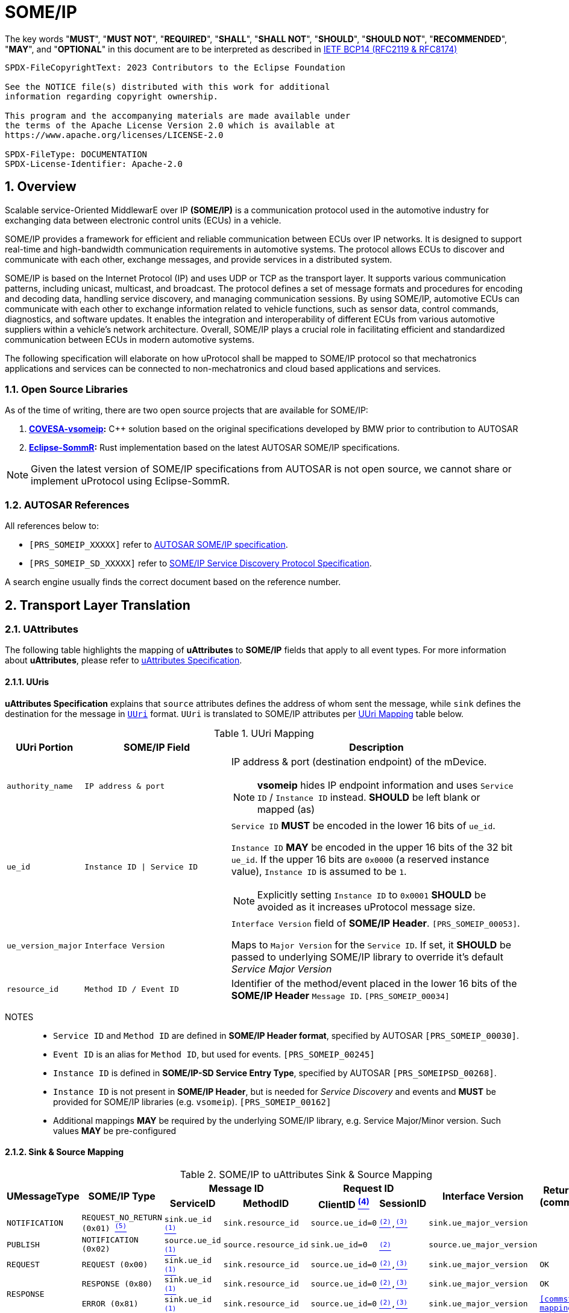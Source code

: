 = SOME/IP

:toc:
:sectnums:
:plantuml-server-url: http://www.plantuml.com/plantuml
:github-plantuml-url: https://github.com/plantuml/plantuml-server/raw/master/dist

The key words "*MUST*", "*MUST NOT*", "*REQUIRED*", "*SHALL*", "*SHALL NOT*", "*SHOULD*", "*SHOULD NOT*", "*RECOMMENDED*", "*MAY*", and "*OPTIONAL*" in this document are to be interpreted as described in https://www.rfc-editor.org/info/bcp14[IETF BCP14 (RFC2119 & RFC8174)]

----
SPDX-FileCopyrightText: 2023 Contributors to the Eclipse Foundation

See the NOTICE file(s) distributed with this work for additional
information regarding copyright ownership.

This program and the accompanying materials are made available under
the terms of the Apache License Version 2.0 which is available at
https://www.apache.org/licenses/LICENSE-2.0

SPDX-FileType: DOCUMENTATION
SPDX-License-Identifier: Apache-2.0
----

== Overview

Scalable service-Oriented MiddlewarE over IP *(SOME/IP)* is a communication protocol used in the automotive industry for exchanging data between electronic control units (ECUs) in a vehicle.

SOME/IP provides a framework for efficient and reliable communication between ECUs over IP networks. It is designed to support real-time and high-bandwidth communication requirements in automotive systems. The protocol allows ECUs to discover and communicate with each other, exchange messages, and provide services in a distributed system.

SOME/IP is based on the Internet Protocol (IP) and uses UDP or TCP as the transport layer. It supports various communication patterns, including unicast, multicast, and broadcast. The protocol defines a set of message formats and procedures for encoding and decoding data, handling service discovery, and managing communication sessions.
By using SOME/IP, automotive ECUs can communicate with each other to exchange information related to vehicle functions, such as sensor data, control commands, diagnostics, and software updates. It enables the integration and interoperability of different ECUs from various automotive suppliers within a vehicle's network architecture.
Overall, SOME/IP plays a crucial role in facilitating efficient and standardized communication between ECUs in modern automotive systems.

The following specification will elaborate on how uProtocol shall be mapped to SOME/IP protocol so that mechatronics applications and services can be connected to non-mechatronics and cloud based applications and services.

=== Open Source Libraries

As of the time of writing, there are two open source projects that are available for SOME/IP:

1. *https://github.com/COVESA/vsomeip[COVESA-vsomeip]:* C++ solution based on the original specifications developed by BMW prior to contribution to AUTOSAR
2. *https://projects.eclipse.org/projects/automotive.sommr[Eclipse-SommR]:*  Rust implementation based on the latest AUTOSAR SOME/IP specifications.

NOTE: Given the latest version of SOME/IP specifications from AUTOSAR is not open source, we cannot share or implement uProtocol using Eclipse-SommR.

=== AUTOSAR References
All references below to:

- `[PRS_SOMEIP_XXXXX]` refer to link:https://some-ip.com/standards.shtml[AUTOSAR SOME/IP specification].
- `[PRS_SOMEIP_SD_XXXXX]` refer to link:https://some-ip.com/standards.shtml[SOME/IP Service Discovery Protocol Specification].

A search engine usually finds the correct document based on the reference number.

== Transport Layer Translation

=== UAttributes

The following table highlights the mapping of *uAttributes* to *SOME/IP* fields that apply to all event types. For more information about *uAttributes*, please refer to link:../basics/uattributes.adoc[uAttributes Specification].

==== UUris

*uAttributes Specification* explains that `source` attributes defines the address of whom sent the message, while `sink` defines the destination for the message in link:../basics/uri.adoc[`UUri`] format. `UUri` is translated to SOME/IP attributes per <<uri-mapping>> table below.

.UUri Mapping
[[uri-mapping]]
[cols="10%m,30%m,60%a", options="header"]
|===
| UUri Portion | SOME/IP Field | Description

| authority_name | IP address & port
| IP address & port (destination endpoint) of the mDevice.

NOTE: *vsomeip* hides IP endpoint information and uses `Service ID` / `Instance ID` instead. *SHOULD* be left blank or mapped (as)

| ue_id | Instance ID \| Service ID
| `Service ID` *MUST* be encoded in the lower 16 bits of `ue_id`.

`Instance ID` *MAY* be encoded in the upper 16 bits of the 32 bit `ue_id`.
If the upper 16 bits are `0x0000` (a reserved instance value), `Instance ID` is assumed to be `1`.

NOTE: Explicitly setting `Instance ID` to `0x0001` *SHOULD* be avoided as it increases uProtocol message size.

| ue_version_major m| Interface Version
| `Interface Version` field of *SOME/IP Header*. `[PRS_SOMEIP_00053]`.

Maps to `Major Version` for the `Service ID`. If set, it *SHOULD* be passed to underlying SOME/IP library to override it's default _Service Major Version_

| resource_id | Method ID / Event ID | Identifier of the method/event placed in the
lower 16 bits of the *SOME/IP Header* `Message ID`. `[PRS_SOMEIP_00034]`

|===

NOTES::
* `Service ID` and `Method ID` are defined in *SOME/IP Header format*, specified by AUTOSAR `[PRS_SOMEIP_00030]`.
* `Event ID` is an alias for `Method ID`, but used for events. `[PRS_SOMEIP_00245]`
* `Instance ID` is defined in *SOME/IP-SD Service Entry Type*, specified by AUTOSAR `[PRS_SOMEIPSD_00268]`.
* `Instance ID` is not present in *SOME/IP Header*, but is needed for _Service Discovery_ and events and *MUST* be provided for SOME/IP libraries (e.g. `vsomeip`). `[PRS_SOMEIP_00162]`
* Additional mappings *MAY* be required by the underlying SOME/IP library, e.g. Service Major/Minor version. Such values *MAY* be pre-configured


==== Sink & Source Mapping

.SOME/IP to uAttributes Sink & Source Mapping
[[uattribute-mapping]]
[cols=".^m,.^m,.^m,.^m,.^m,.^m,.^m,.^m", options="autowidth"]
|===
.2+^.^h| UMessageType .2+^.^h| SOME/IP Type 2+^.^h| Message ID 2+^.^h| Request ID .2+^.^h| Interface Version .2+^.^h| Return Code (commstatus)
^.^h| ServiceID ^.^h| MethodID ^.^h| ClientID link:#note-4[^(4)^] ^.^h| SessionID 

| NOTIFICATION  | REQUEST_NO_RETURN (0x01) link:#note-5[^(5)^] | sink.ue_id link:#note-1[^(1)^]   | sink.resource_id   | source.ue_id=0 | link:#note-2[^(2)^],link:#note-3[^(3)^] | sink.ue_major_version   | 

| PUBLISH       | NOTIFICATION (0x02)      | source.ue_id link:#note-1[^(1)^]  | source.resource_id | sink.ue_id=0    | link:#note-2[^(2)^]       | source.ue_major_version |

| REQUEST       | REQUEST (0x00)           | sink.ue_id link:#note-1[^(1)^]    | sink.resource_id   | source.ue_id=0  | link:#note-2[^(2)^],link:#note-3[^(3)^] | sink.ue_major_version   | OK

.2+.^| RESPONSE .^| RESPONSE (0x80) | sink.ue_id link:#note-1[^(1)^]  | sink.resource_id | source.ue_id=0 | link:#note-2[^(2)^],link:#note-3[^(3)^] | sink.ue_major_version | OK
                .^| ERROR (0x81)    | sink.ue_id link:#note-1[^(1)^]  | sink.resource_id | source.ue_id=0 | link:#note-2[^(2)^],link:#note-3[^(3)^] | sink.ue_major_version |  <<commstatus-mapping>>
|===

NOTES::
 * [[note-1]] ^(1)^ Maps to lower 16 bits of `ue_id`
 * [[note-2]] ^(2)^ Using session handling so value is increased by 1 until max `0xFFFF` and mapped to `UAttributes.id`
 * [[note-3]] ^(3)^ `source.ue_version_major` missing!
 * [[note-4]] ^(4)^ `Client ID` for vsomeip transport *SHOULD* be set via configuration to `source.ue_id`. It *MUST* be unique for the network.
 * [[note-5]] ^(5)^  `REQUEST_NO_RETURN` is a Request in SOME/IP that applies to `Method ID`, but in uProtocol `NOTIFICATION` applies for `Event ID`.




==== UUIDs

link:../basics/uuid.adoc[uProtocol UUID] specifications create a unique identifier for each message along with timestamp information.

The ID is used for correlate between request and response as well. SOME/IP instead defines the `Request ID` as 16 bit `Client ID` + 16 bit `Session ID` (that is incremented). `[PRS_SOMEIP_00046]`

When messages are converted *SOME/IP* to/from *uProtocol*, care must be taken to ensure that the SOME/IP Response `Request ID` and uProtocol `UUID` are properly mapped, especially when corelating a request to a response.

* Generated SOME/IP Events *MUST* set the 16 bit `Client ID` to 0 per `[PRS_SOMEIP_00925]`
* Generated SOME/IP Responses *MUST* auto-populate the `Request ID` cached from the request message, into the response message and then flush the entry in the cache.

Further details of the usage of IDs for the various message types can be found in the next section.

==== Message Type

<<umessagetype-mapping>> table below maps of uProtocol messages to `[PRS_SOMEIP_00055]` SOME/IP message types.

.UMessageType Mapping
[[umessagetype-mapping]]
[cols="1m,1m,2a", options="header,autowidth"]
|===
| UMessageType | SOME/IP Type | Details

| UMESSAGE_TYPE_PUBLISH | NOTIFICATION | Publish

| UMESSAGE_TYPE_REQUEST | REQUEST | Requests

| UMESSAGE_TYPE_RESPONSE | RESPONSE or ERROR | Responses or error has occurred while attempting to deliver the message or a service
has thrown an exception

| UMESSAGE_TYPE_NOTIFICATION | REQUEST_NO_RETURN | Notification

NOTE: SOME/IP Request without response is used as *uProtocol* Notification (with source and sink).

|===


When receiving *uProtocol* initiated requests:

* *MUST* cache the request `UAttributes` for a maximum of `ttl` so that it can be used to build a response `UAttributes` when receiving a response from SOME/IP.

```
response.priority = request.priority
response.reqid = request.id
```

* When sending auto-generated SOME/IP *REQUEST* messages:

  ** *MUST* cache the message's `Request ID` to correlate with the RESPONSE message.
  ** Underlying SOME/IP library *SHOULD* handle `Request ID` updating.

When receiving a SOME/IP initiated requests:

  * *MUST* cache the SOME/IP `Request ID` as well as the generated `UAttributes` for the request messages so that the response can be translated back to a SOME/IP _RESPONSE_ message


==== Communication Status

<<commstatus-error-mapping>> below provides the mapping of link:../basics/uattributes.adoc[UAttributes] `commstatus` `UCode` codes to `[PRS_SOMEIP_0019]` SOME/IP error codes.

.UCode to SOME/IP Error Code Mapping
[[commstatus-error-mapping]]
[cols="1m,3m", width="75%", options="header,autowidth"]
|===
| UCode | SOME/IP Error Codes

| OK | E_OK
| INVALID_ARGUMENT | E_WRONG_MESSAGE_TYPE / E_UNKNOWN_METHOD
| DEADLINE_EXCEEDED | E_TIMEOUT
| NOT_FOUND | E_UNKNOWN_SERVICE
| UNAVAILABLE | E_NOT_READY
| DATA_LOSS | E_MALFORMED_MESSAGE
| INTERNAL | E_NOT_REACHABLE
| UNKNOWN | E_NOT_OK
| FAILED_PRECONDITION | E_WRONG_PROTOCOL_VERSION / E_WRONG_INTERFACE_VERSION
|===


=== UPayloadFormat

`payload` structure, defined in link:../basics/umessage.adoc[UMessage] hosts the application layer data that is being sent between devices.
`UMessage.attributes` also contains link:../basics/upayloadformat.adoc[UPayloadFormat] used to give a hint of the payload format (protobuf serialized, SOME/IP format, TEXT, RAW, etc...).

The SOME/IP specification however does not have an equivalent field for `UPayloadFormat` as it is assumed that the payload is serialized in the format that the other end knows how to deserialize (i.e. it is fixed per topic). As such, when converting between uProtocol and SOME/IP, the `UPayloadFormat` field *SHOULD* be ignored (left at the default of `UMESSAGE_TYPE_UNSPECIFIED`).


=== uTransport

Mapping of *uTransport* APIs to SOME/IP specific library APIs shall not be covered in this document given there are multiple open source libraries available for SOME/IP.


== Application Layer Translation

Application (or message payload) translation is the process of converting *SOME/IP-SD* subscription and discovery messages, to/from *uDiscovery* and *uSubscription* Messages.

=== uSubscription

The following section will elaborate only on the translation of *uSubscription* messages to/from *SOME/IP-SD* messages. Subscription state (persistent or not) is handled in the *uSubscription* services and not at the transport layer or this component.

The following section we will elaborate on how Eventgroup Entry types are mapped to link:../up-l3/usubscription/v3/README.adoc[*uSubscription*] messages for the subscribe
and unsubscribe flows per `[PRS_SOMEIPSD_00385]`.

==== Common Fields

<<common-field-mappings>> table below illustrates the common *SOME/IP-SD* EventGroup Entry fields that are present in for all *SOME/IP-SD* Eventgroup entry types (`SubscribeEventgroup`, `SubscribeEventGroupAck`, `SubscribeEventgroupNack`, `StopSubscribeEventGroup`).

These fields are then mapped to uProtocol `UUri` attributes used in uProtocol `UMessage` for performing subscription operations.

.Common Field Mappings
[[common-field-mappings]]
[cols="1m,2a", options="header,autowidth"]
|===
| Eventgroup Entry Field | UUri

| Service ID a| Set in lower 16 bits of `ue_id`

| Instance ID a| If instance is not the default (`0x1`), set it in upper 16 bits of `ue_id`

| Major Version a| `ue_version_major`

| EventGroup ID / Event ID a| `resource_id`

NOTE: `1:1` mapping between `EventGroup ID` and `Event ID` is assumed. This may require specific ECU Firmware.


|===

NOTE: `UUri.authority_name` *MAY* be translated to/from IPv4 (and/or IPv6) Endpoint Option of the *SOME/IP-SD* message, although in `vsomeip` this is not available in the API (e.g. each discovered Endpoint maps to `Service ID`/`Instance ID`/`Major Version`/`Minor Version`).

<<eventgroup-entry-mapping>> table below illustrates the mapping of *SOME/IP-SD* Eventgroup Entry types to *uSubscription* messages for the subscribe and unsubscribe flows.

.EventGroup Entry Type Mapping
[[eventgroup-entry-mapping]]
[cols="1m,1m,2a", options="header,autowidth"]
|===
h| Eventgroup Entry Type h| uSubscription Message h| Additional Details

| `SubscribeEventGroup` | `SubscriptionRequest` | The message is used to subscribe to a topic.

* If `SubscribeAttributes.expire` is not set, `TTL` *MAY* be set to `0xFFFFFF` to indicate that the subscription should remain for the duration of the ignition cycle

NOTE: `vsomeip` has static TTL configuration (for Service Discovery), that applies for all subscriptions. It can't be changed per subscription.

| `SubscribeEventGroupAck` | `SubscriptionResponse` | The message is used to acknowledge a successful subscription request.

* `SubscriptionStatus.code` *SHALL* be set to `OK`
* `SubscriptionStatus.state` *SHALL* be set to `SUBSCRIBED`

| `SubscribeEventGroupNack` | `SubscriptionResponse` | The message is used to acknowledge a failed subscription request.

* SubscriptionStatus.code *SHALL* be set to the corresponding error code per the <<commstatus-error-mapping>> table
* SubscriptionStatus.state *SHALL* be set to `UNSUBSCRIBED`

| `StopSubscribeEventGroup` | `UnsubscribeRequest` | The message is used to unsubscribe from a topic.

* `TTL` *SHALL* be set to 0 to indicate that the subscription has terminated.
NOTE: handled by underlying SOME/IP library.

|===


=== uDiscovery Translation

*TODO:* _Pending uDiscovery v3 redesign_


